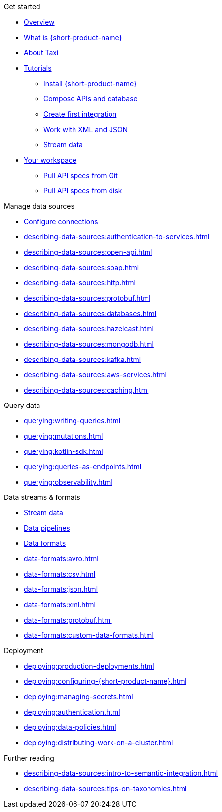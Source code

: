 .Get started
* xref:index.adoc[Overview]
* xref:introduction:index.adoc[What is {short-product-name}]
* xref:introduction:about-taxi.adoc[About Taxi]
* xref:guides:index.adoc[Tutorials]
** xref:guides:install.adoc[Install {short-product-name}]
** xref:guides:compose.adoc[Compose APIs and database]
** xref:guides:apis-db-kafka.adoc[Create first integration]
** xref:guides:work-with-xml.adoc[Work with XML and JSON]
** xref:guides:streaming-data.adoc[Stream data]
* xref:workspace:overview.adoc[Your workspace]
** xref:workspace:connecting-a-git-repo.adoc[Pull API specs from Git] 
** xref:workspace:connecting-a-disk-repo.adoc[Pull API specs from disk] 

.Manage data sources
* xref:describing-data-sources:configuring-connections.adoc[Configure connections]
* xref:describing-data-sources:authentication-to-services.adoc[]
* xref:describing-data-sources:open-api.adoc[]
* xref:describing-data-sources:soap.adoc[]
* xref:describing-data-sources:http.adoc[]
* xref:describing-data-sources:protobuf.adoc[]
* xref:describing-data-sources:databases.adoc[]
* xref:describing-data-sources:hazelcast.adoc[]
* xref:describing-data-sources:mongodb.adoc[]
* xref:describing-data-sources:kafka.adoc[]
* xref:describing-data-sources:aws-services.adoc[]
* xref:describing-data-sources:caching.adoc[]

.Query data
* xref:querying:writing-queries.adoc[]
* xref:querying:mutations.adoc[]
* xref:querying:kotlin-sdk.adoc[]
* xref:querying:queries-as-endpoints.adoc[]
* xref:querying:observability.adoc[]

.Data streams & formats
* xref:streams:streaming-data.adoc[Stream data]
* xref:querying:streams.adoc[Data pipelines]
* xref:data-formats:overview.adoc[Data formats]
* xref:data-formats:avro.adoc[]
* xref:data-formats:csv.adoc[]
* xref:data-formats:json.adoc[]
* xref:data-formats:xml.adoc[]
* xref:data-formats:protobuf.adoc[]
* xref:data-formats:custom-data-formats.adoc[]

.Deployment
* xref:deploying:production-deployments.adoc[]
* xref:deploying:configuring-{short-product-name}.adoc[]
* xref:deploying:managing-secrets.adoc[]
* xref:deploying:authentication.adoc[]
* xref:deploying:data-policies.adoc[]
* xref:deploying:distributing-work-on-a-cluster.adoc[]

.Further reading
* xref:describing-data-sources:intro-to-semantic-integration.adoc[]
* xref:describing-data-sources:tips-on-taxonomies.adoc[]